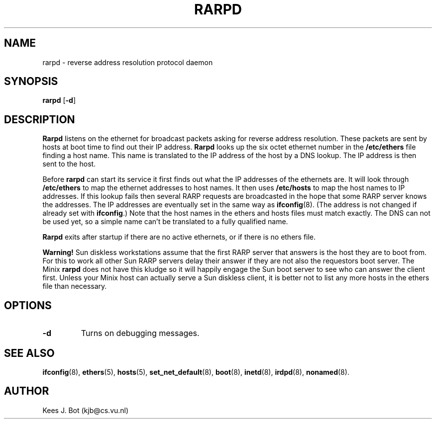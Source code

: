 .TH RARPD 8
.SH NAME
rarpd \- reverse address resolution protocol daemon
.SH SYNOPSIS
.B rarpd
.RB [ \-d ]
.SH DESCRIPTION
.B Rarpd
listens on the ethernet for broadcast packets asking for reverse address
resolution.  These packets are sent by hosts at boot time to find out their
IP address.
.B Rarpd
looks up the six octet ethernet number in the
.B /etc/ethers
file finding a host name.  This name is translated to the IP address of the
host by a DNS lookup.  The IP address is then sent to the host.
.PP
Before
.B rarpd
can start its service it first finds out what the IP addresses of the
ethernets are.  It will look through
.B /etc/ethers
to map the ethernet addresses to host names.  It then uses
.B /etc/hosts
to map the host names to IP addresses.  If this lookup fails then several
RARP requests are broadcasted in the hope that some RARP server knows the
addresses.  The IP addresses are eventually set in the same way as
.BR ifconfig (8).
(The address is not changed if already set with
.BR ifconfig .)
Note that the host names in the ethers and hosts files must match exactly.
The DNS can not be used yet, so a simple name can't be translated to a fully
qualified name.
.PP
.B Rarpd
exits after startup if there are no active ethernets, or if there is no
ethers file.
.PP
.B Warning!
Sun diskless workstations assume that the first RARP server that answers is
the host they are to boot from.  For this to work all other Sun RARP servers
delay their answer if they are not also the requestors boot server.  The
Minix
.B rarpd
does not have this kludge so it will happily engage the Sun boot server to
see who can answer the client first.  Unless your Minix host can actually
serve a Sun diskless client, it is better not to list any more hosts in the
ethers file than necessary.
.SH OPTIONS
.TP
.B \-d
Turns on debugging messages.
.SH "SEE ALSO"
.BR ifconfig (8),
.BR ethers (5),
.BR hosts (5),
.BR set_net_default (8),
.BR boot (8),
.BR inetd (8),
.BR irdpd (8),
.BR nonamed (8).
.SH AUTHOR
Kees J. Bot (kjb@cs.vu.nl)
